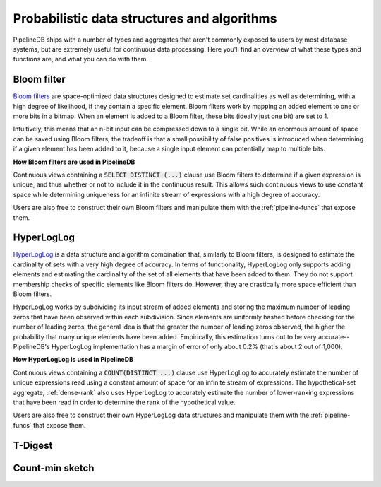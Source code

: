 .. _probabilistic.rst:

Probabilistic data structures and algorithms
================================================

PipelineDB ships with a number of types and aggregates that aren't commonly exposed to users by most database systems, but are extremely useful for continuous data processing. Here you'll find an overview of what these types and functions are, and what you can do with them. 

.. _bloom-filter:

Bloom filter
------------------------

`Bloom filters`_ are space-optimized data structures designed to estimate set cardinalities as well as determining, with a high degree of likelihood, if they contain a specific element. Bloom filters work by mapping an added element to one or more bits in a bitmap. When an element is added to a Bloom filter, these bits (ideally just one bit) are set to 1.

Intuitively, this means that an n-bit input can be compressed down to a single bit. While an enormous amount of space can be saved using Bloom filters, the tradeoff is that a small possibility of false positives is introduced when determining if a given element has been added to it, because a single input element can potentially map to multiple bits.

**How Bloom filters are used in PipelineDB**

Continuous views containing a :code:`SELECT DISTINCT (...)` clause use Bloom filters to determine if a given expression is unique, and thus whether or not to include it in the continuous result. This allows such continuous views to use constant space while determining uniqueness for an infinite stream of expressions with a high degree of accuracy.

Users are also free to construct their own Bloom filters and manipulate them with the :ref:`pipeline-funcs` that expose them. 

.. _`Bloom filters`: http://en.wikipedia.org/wiki/Bloom_filter

.. _hll:

HyperLogLog
----------------------------

`HyperLogLog`_ is a data structure and algorithm combination that, similarly to Bloom filters, is designed to estimate the cardinality of sets with a very high degree of accuracy. In terms of functionality, HyperLogLog only supports adding elements and estimating the cardinality of the set of all elements that have been added to them. They do not support membership checks of specific elements like Bloom filters do. However, they are drastically more space efficient than Bloom filters.

HyperLogLog works by subdividing its input stream of added elements and storing the maximum number of leading zeros that have been observed within each subdivision. Since elements are uniformly hashed before checking for the number of leading zeros, the general idea is that the greater the number of leading zeros observed, the higher the probability that many unique elements have been added. Empirically, this estimation turns out to be very accurate--PipelineDB's HyperLogLog implementation has a margin of error of only about 0.2% (that's about 2 out of 1,000). 

**How HyperLogLog is used in PipelineDB**

Continuous views containing a :code:`COUNT(DISTINCT ...)` clause use HyperLogLog to accurately estimate the number of unique expressions read using a constant amount of space for an infinite stream of expressions. The hypothetical-set aggregate, :ref:`dense-rank` also uses HyperLogLog to accurately estimate the number of lower-ranking expressions that have been read in order to determine the rank of the hypothetical value.

Users are also free to construct their own HyperLogLog data structures and manipulate them with the :ref:`pipeline-funcs` that expose them. 

.. _`HyperLogLog`: http://en.wikipedia.org/wiki/HyperLogLog

.. _t-digest:

T-Digest
----------------------

.. _count-min-sketch:

Count-min sketch
------------------
